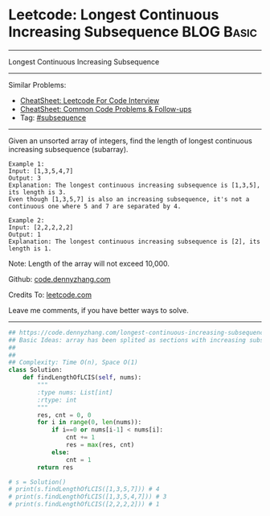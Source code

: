 * Leetcode: Longest Continuous Increasing Subsequence            :BLOG:Basic:
#+STARTUP: showeverything
#+OPTIONS: toc:nil \n:t ^:nil creator:nil d:nil
:PROPERTIES:
:type:     codetemplate, subsequence
:END:
---------------------------------------------------------------------
Longest Continuous Increasing Subsequence
---------------------------------------------------------------------
#+BEGIN_HTML
<a href="https://github.com/dennyzhang/code.dennyzhang.com/tree/master/problems/increasing-subsequences"><img align="right" width="200" height="183" src="https://www.dennyzhang.com/wp-content/uploads/denny/watermark/github.png" /></a>
#+END_HTML
Similar Problems:
- [[https://cheatsheet.dennyzhang.com/cheatsheet-leetcode-A4][CheatSheet: Leetcode For Code Interview]]
- [[https://cheatsheet.dennyzhang.com/cheatsheet-followup-A4][CheatSheet: Common Code Problems & Follow-ups]]
- Tag: [[https://code.dennyzhang.com/followup-subsequence][#subsequence]]
---------------------------------------------------------------------
Given an unsorted array of integers, find the length of longest continuous increasing subsequence (subarray).

#+BEGIN_EXAMPLE
Example 1:
Input: [1,3,5,4,7]
Output: 3
Explanation: The longest continuous increasing subsequence is [1,3,5], its length is 3. 
Even though [1,3,5,7] is also an increasing subsequence, it's not a continuous one where 5 and 7 are separated by 4. 
#+END_EXAMPLE

#+BEGIN_EXAMPLE
Example 2:
Input: [2,2,2,2,2]
Output: 1
Explanation: The longest continuous increasing subsequence is [2], its length is 1. 
#+END_EXAMPLE
Note: Length of the array will not exceed 10,000.

Github: [[https://github.com/dennyzhang/code.dennyzhang.com/tree/master/problems/longest-continuous-increasing-subsequence][code.dennyzhang.com]]

Credits To: [[https://leetcode.com/problems/longest-continuous-increasing-subsequence/description/][leetcode.com]]

Leave me comments, if you have better ways to solve.
---------------------------------------------------------------------

#+BEGIN_SRC python
## https://code.dennyzhang.com/longest-continuous-increasing-subsequence
## Basic Ideas: array has been splited as sections with increasing subsequence
## 
##
## Complexity: Time O(n), Space O(1)
class Solution:
    def findLengthOfLCIS(self, nums):
        """
        :type nums: List[int]
        :rtype: int
        """
        res, cnt = 0, 0
        for i in range(0, len(nums)):
            if i==0 or nums[i-1] < nums[i]:
                cnt += 1
                res = max(res, cnt)
            else:
                cnt = 1
        return res

# s = Solution()
# print(s.findLengthOfLCIS([1,3,5,7])) # 4
# print(s.findLengthOfLCIS([1,3,5,4,7])) # 3
# print(s.findLengthOfLCIS([2,2,2,2])) # 1
#+END_SRC

#+BEGIN_HTML
<div style="overflow: hidden;">
<div style="float: left; padding: 5px"> <a href="https://www.linkedin.com/in/dennyzhang001"><img src="https://www.dennyzhang.com/wp-content/uploads/sns/linkedin.png" alt="linkedin" /></a></div>
<div style="float: left; padding: 5px"><a href="https://github.com/dennyzhang"><img src="https://www.dennyzhang.com/wp-content/uploads/sns/github.png" alt="github" /></a></div>
<div style="float: left; padding: 5px"><a href="https://www.dennyzhang.com/slack" target="_blank" rel="nofollow"><img src="https://www.dennyzhang.com/wp-content/uploads/sns/slack.png" alt="slack"/></a></div>
</div>
#+END_HTML

